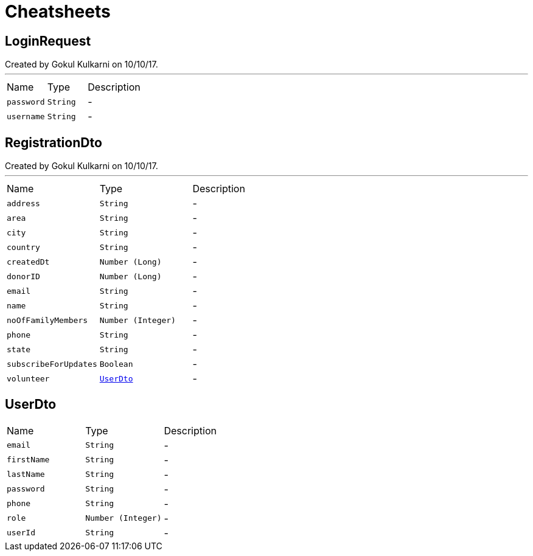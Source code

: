 = Cheatsheets

[[LoginRequest]]
== LoginRequest

++++
 Created by Gokul Kulkarni on 10/10/17.
++++
'''

[cols=">25%,^25%,50%"]
[frame="topbot"]
|===
^|Name | Type ^| Description
|[[password]]`password`|`String`|-
|[[username]]`username`|`String`|-
|===

[[RegistrationDto]]
== RegistrationDto

++++
 Created by Gokul Kulkarni on 10/10/17.
++++
'''

[cols=">25%,^25%,50%"]
[frame="topbot"]
|===
^|Name | Type ^| Description
|[[address]]`address`|`String`|-
|[[area]]`area`|`String`|-
|[[city]]`city`|`String`|-
|[[country]]`country`|`String`|-
|[[createdDt]]`createdDt`|`Number (Long)`|-
|[[donorID]]`donorID`|`Number (Long)`|-
|[[email]]`email`|`String`|-
|[[name]]`name`|`String`|-
|[[noOfFamilyMembers]]`noOfFamilyMembers`|`Number (Integer)`|-
|[[phone]]`phone`|`String`|-
|[[state]]`state`|`String`|-
|[[subscribeForUpdates]]`subscribeForUpdates`|`Boolean`|-
|[[volunteer]]`volunteer`|`link:dataobjects.html#UserDto[UserDto]`|-
|===

[[UserDto]]
== UserDto


[cols=">25%,^25%,50%"]
[frame="topbot"]
|===
^|Name | Type ^| Description
|[[email]]`email`|`String`|-
|[[firstName]]`firstName`|`String`|-
|[[lastName]]`lastName`|`String`|-
|[[password]]`password`|`String`|-
|[[phone]]`phone`|`String`|-
|[[role]]`role`|`Number (Integer)`|-
|[[userId]]`userId`|`String`|-
|===


